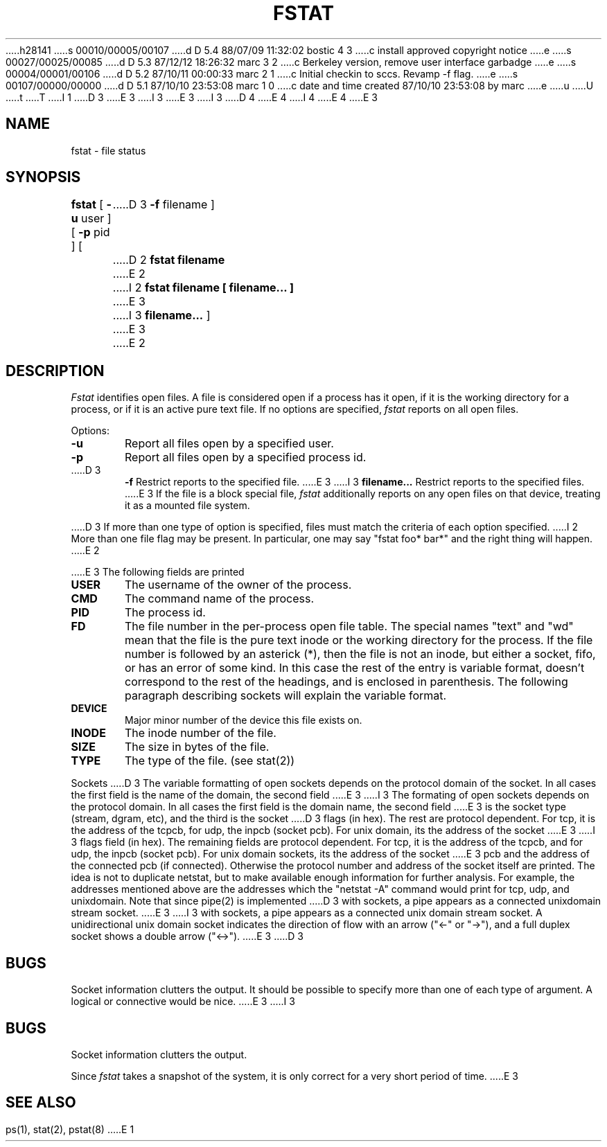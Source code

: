 h28141
s 00010/00005/00107
d D 5.4 88/07/09 11:32:02 bostic 4 3
c install approved copyright notice
e
s 00027/00025/00085
d D 5.3 87/12/12 18:26:32 marc 3 2
c Berkeley version, remove user interface garbadge
e
s 00004/00001/00106
d D 5.2 87/10/11 00:00:33 marc 2 1
c Initial checkin to sccs.  Revamp -f flag.
e
s 00107/00000/00000
d D 5.1 87/10/10 23:53:08 marc 1 0
c date and time created 87/10/10 23:53:08 by marc
e
u
U
t
T
I 1
D 3
.\" Copyright (c) 1980 Regents of the University of California.
.\" All rights reserved.  The Berkeley software License Agreement
.\" specifies the terms and conditions for redistribution.
E 3
I 3
.\" Copyright (c) 1987 Regents of the University of California.
.\" All rights reserved.
E 3
.\"
I 3
.\" Redistribution and use in source and binary forms are permitted
D 4
.\" provided that this notice is preserved and that due credit is given
.\" to the University of California at Berkeley. The name of the University
.\" may not be used to endorse or promote products derived from this
.\" software without specific prior written permission. This software
.\" is provided ``as is'' without express or implied warranty.
E 4
I 4
.\" provided that the above copyright notice and this paragraph are
.\" duplicated in all such forms and that any documentation,
.\" advertising materials, and other materials related to such
.\" distribution and use acknowledge that the software was developed
.\" by the University of California, Berkeley.  The name of the
.\" University may not be used to endorse or promote products derived
.\" from this software without specific prior written permission.
.\" THIS SOFTWARE IS PROVIDED ``AS IS'' AND WITHOUT ANY EXPRESS OR
.\" IMPLIED WARRANTIES, INCLUDING, WITHOUT LIMITATION, THE IMPLIED
.\" WARRANTIES OF MERCHANTIBILITY AND FITNESS FOR A PARTICULAR PURPOSE.
E 4
.\"
E 3
.\"	%W% (Berkeley) %G%
.\"
.TH FSTAT 8 "%Q%"
.UC 4
.SH NAME
fstat \- file status
.SH SYNOPSIS
.B fstat
[
.B \-u
user ] [
.B \-p
pid ] [
D 3
.B \-f
filename ]
.br
D 2
.B fstat filename
E 2
I 2
.B fstat filename [ filename... ]
E 3
I 3
.B filename... 
]
E 3
E 2
.SH DESCRIPTION
.I Fstat
identifies open files.
A file is considered open if a process has it open,
if it is the working directory for a process,
or if it is an active pure text file.
If no options are specified,
.I fstat
reports on all open files.
.PP
Options:
.TP 6
.B  \-u
Report all files open by a specified user.
.TP 6
.B  \-p
Report all files open by a specified process id.
.TP 6
D 3
.B  \-f
Restrict reports to the specified file.
E 3
I 3
.B filename...
Restrict reports to the specified files.
E 3
If the file is a block special file,
.I fstat
additionally reports on any open files on that device,
treating it as a mounted file system.  
.PP
D 3
If more than one type of option is specified, files
must match the criteria of each option specified.
I 2
More than one file flag may be present.  In particular,
one may say "fstat foo* bar*" and the right thing will
happen.
E 2
.PP
E 3
The following fields are printed
.TP 6
.B  USER
The username of the owner of the process.
.TP 6
.B CMD
The command name of the process.
.TP 6
.B PID
The process id.
.TP 6
.B FD
The file number in the per-process open file table.  The special
names "text" and "wd" mean that the file is the pure text inode
or the working directory for the process.  If the file number is
followed by an asterick (*), then the file is not an inode, but
either a socket, fifo, or has an error of some kind. In this case
the rest of the entry is variable format, doesn't correspond
to the rest of the
headings, and is
enclosed in parenthesis.
The following paragraph describing sockets will explain the
variable format.
.TP 6
.B DEVICE
Major minor number of the device this file exists on.
.TP 6
.B INODE
The inode number of the file.
.TP 6
.B SIZE
The size in bytes of the file.
.TP 6
.B TYPE
The type of the file. (see stat(2))
.PP
Sockets
.sp1 6
D 3
The variable formatting of open sockets depends on the protocol domain of the socket.  In
all cases the first field is the name of the domain, the second field
E 3
I 3
The formating of open sockets depends on the protocol domain.  In
all cases the first field is the domain name, the second field
E 3
is the socket type (stream, dgram, etc), and the third is the socket
D 3
flags (in hex).  The rest are protocol dependent.  For tcp,
it is the address of the tcpcb, for udp,
the inpcb (socket pcb).  For unix domain, its the address of the socket
E 3
I 3
flags field (in hex).  The remaining fields are protocol dependent.  For tcp,
it is the address of the tcpcb, and for udp,
the inpcb (socket pcb).  For unix domain sockets, its the address of the socket
E 3
pcb and the address of the connected pcb (if connected).  Otherwise
the protocol number and address of the socket itself are printed. The
idea is not to duplicate netstat, but to make available enough
information for further analysis.  For example, the addresses mentioned
above are the addresses which the "netstat -A" command would print for
tcp, udp, and unixdomain.  Note that since pipe(2) is implemented
D 3
with sockets, a pipe appears as a connected unixdomain stream socket.
E 3
I 3
with sockets, a pipe appears as a connected unix domain stream socket.
A unidirectional unix domain socket indicates the direction of
flow with an arrow ("<-" or "->"), and a full duplex socket shows
a double arrow ("<->").
E 3
.dt
D 3
.SH "BUGS"
Socket information clutters the output.  It should be possible
to specify more than one of each type of argument. A logical or
connective would be nice.
E 3
I 3
.SH BUGS
Socket information clutters the output.
.PP
Since \fIfstat\fP takes a snapshot of the system, it is only correct for
a very short period of time.
E 3
.SH "SEE ALSO"
ps(1), stat(2), pstat(8)
E 1
